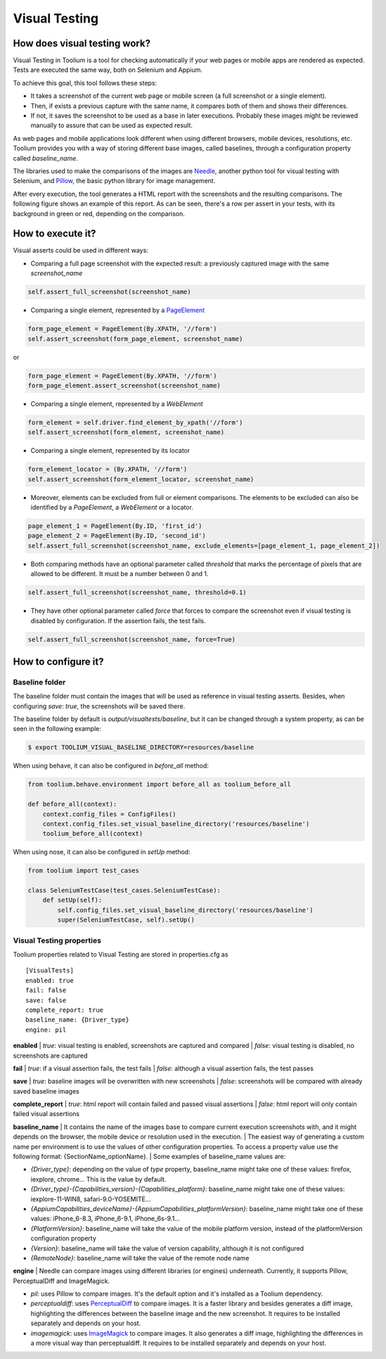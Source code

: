 .. _visual_testing:

Visual Testing
==============

How does visual testing work?
-----------------------------

Visual Testing in Toolium is a tool for checking automatically if your web pages or mobile apps are rendered as
expected. Tests are executed the same way, both on Selenium and Appium.

To achieve this goal, this tool follows these steps:

- It takes a screenshot of the current web page or mobile screen (a full screenshot or a single element).
- Then, if exists a previous capture with the same name, it compares both of them and shows their differences.
- If not, it saves the screenshot to be used as a base in later executions. Probably these images might be reviewed
  manually to assure that can be used as expected result.

As web pages and mobile applications look different when using different browsers, mobile devices, resolutions, etc.
Toolium provides you with a way of storing different base images, called baselines, through a configuration property
called *baseline_name*.

The libraries used to make the comparisons of the images are `Needle <https://github.com/bfirsh/needle>`_, another
python tool for visual testing with Selenium, and `Pillow <https://github.com/python-pillow/Pillow>`_, the basic
python library for image management.

After every execution, the tool generates a HTML report with the screenshots and the resulting comparisons. The
following figure shows an example of this report. As can be seen, there's a row per assert in your tests, with its
background in green or red, depending on the comparison.

.. image:: visual_testing.jpg
   :scale: 50%

How to execute it?
------------------

Visual asserts could be used in different ways:

* Comparing a full page screenshot with the expected result: a previously captured image with the same *screenshot_name*

.. code-block:: python

    self.assert_full_screenshot(screenshot_name)

* Comparing a single element, represented by a `PageElement <http://toolium.readthedocs.org/en/latest/toolium.pageelements.html#module-toolium.pageelements.page_element>`_

.. code-block:: python

    form_page_element = PageElement(By.XPATH, '//form')
    self.assert_screenshot(form_page_element, screenshot_name)

or

.. code-block:: python

    form_page_element = PageElement(By.XPATH, '//form')
    form_page_element.assert_screenshot(screenshot_name)

* Comparing a single element, represented by a *WebElement*

.. code-block:: python

    form_element = self.driver.find_element_by_xpath('//form')
    self.assert_screenshot(form_element, screenshot_name)

* Comparing a single element, represented by its locator

.. code-block:: python

    form_element_locator = (By.XPATH, '//form')
    self.assert_screenshot(form_element_locator, screenshot_name)

* Moreover, elements can be excluded from full or element comparisons. The elements to be excluded can also be identified by a *PageElement*, a *WebElement* or a locator.

.. code-block:: python

    page_element_1 = PageElement(By.ID, 'first_id')
    page_element_2 = PageElement(By.ID, 'second_id')
    self.assert_full_screenshot(screenshot_name, exclude_elements=[page_element_1, page_element_2])

* Both comparing methods have an optional parameter called *threshold* that marks the percentage of pixels that are allowed to be different. It must be a number between 0 and 1.

.. code-block:: python

    self.assert_full_screenshot(screenshot_name, threshold=0.1)

* They have other optional parameter called *force* that forces to compare the screenshot even if visual testing is disabled by configuration. If the assertion fails, the test fails.

.. code-block:: python

    self.assert_full_screenshot(screenshot_name, force=True)

How to configure it?
--------------------

Baseline folder
~~~~~~~~~~~~~~~

The baseline folder must contain the images that will be used as reference in visual testing asserts. Besides, when
configuring `save: true`, the screenshots will be saved there.

The baseline folder by default is `output/visualtests/baseline`, but it can be changed through a system property, as
can be seen in the following example:

.. code:: console

    $ export TOOLIUM_VISUAL_BASELINE_DIRECTORY=resources/baseline

When using behave, it can also be configured in `before_all` method:

.. code:: python

    from toolium.behave.environment import before_all as toolium_before_all

    def before_all(context):
        context.config_files = ConfigFiles()
        context.config_files.set_visual_baseline_directory('resources/baseline')
        toolium_before_all(context)

When using nose, it can also be configured in `setUp` method:

.. code:: python

    from toolium import test_cases

    class SeleniumTestCase(test_cases.SeleniumTestCase):
        def setUp(self):
            self.config_files.set_visual_baseline_directory('resources/baseline')
            super(SeleniumTestCase, self).setUp()

Visual Testing properties
~~~~~~~~~~~~~~~~~~~~~~~~~

Toolium properties related to Visual Testing are stored in properties.cfg as ::

    [VisualTests]
    enabled: true
    fail: false
    save: false
    complete_report: true
    baseline_name: {Driver_type}
    engine: pil

**enabled**
| *true*: visual testing is enabled, screenshots are captured and compared
| *false*: visual testing is disabled, no screenshots are captured

**fail**
| *true*: if a visual assertion fails, the test fails
| *false*: although a visual assertion fails, the test passes

**save**
| *true*: baseline images will be overwritten with new screenshots
| *false*: screenshots will be compared with already saved baseline images

**complete_report**
| *true*: html report will contain failed and passed visual assertions
| *false*: html report will only contain failed visual assertions

**baseline_name**
| It contains the name of the images base to compare current execution screenshots with, and it might depends on the browser, the mobile device or resolution used in the execution.
| The easiest way of generating a custom name per environment is to use the values of other configuration properties. To access a property value use the following format: {SectionName_optionName}.
| Some examples of baseline_name values are:

- *{Driver_type}*: depending on the value of *type* property, baseline_name might take one of these values: firefox, iexplore, chrome... This is the value by default.
- *{Driver_type}-{Capabilities_version}-{Capabilities_platform}*: baseline_name might take one of these values: iexplore-11-WIN8, safari-9.0-YOSEMITE...
- *{AppiumCapabilities_deviceName}-{AppiumCapabilities_platformVersion}*: baseline_name might take one of these values: iPhone_6-8.3, iPhone_6-9.1, iPhone_6s-9.1...
- *{PlatformVersion}*: baseline_name will take the value of the mobile platform version, instead of the platformVersion configuration property
- *{Version}*: baseline_name will take the value of version capability, although it is not configured
- *{RemoteNode}*: baseline_name will take the value of the remote node name

**engine**
| Needle can compare images using different libraries (or engines) underneath. Currently, it supports Pillow, PerceptualDiff and ImageMagick.

- *pil*: uses Pillow to compare images. It's the default option and it's installed as a Toolium dependency.
- *perceptualdiff*:  uses `PerceptualDiff <http://pdiff.sourceforge.net>`_ to compare images. It is a faster library and besides generates a diff image, highlighting the differences between the baseline image and the new screenshot. It requires to be installed separately and depends on your host.
- *imagemagick*:  uses `ImageMagick <http://www.imagemagick.org>`_ to compare images. It also generates a diff image, highlighting the differences in a more visual way than perceptualdiff. It requires to be installed separately and depends on your host.
